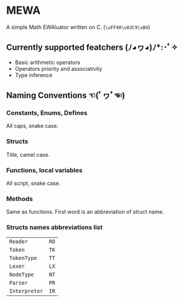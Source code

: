* MEWA
A simple Math EWAluator written on C. (=\uFF40\u03C9\xB4=)

** Currently supported featchers (ﾉ◕ヮ◕)ﾉ*:･ﾟ✧
- Basic arithmetic operators
- Operators priority and associativity
- Type inference

** Naming Conventions ☜(ﾟヮﾟ☜)
*** Constants, Enums, Defines
All caps, snake case.

*** Structs
Title, camel case.

*** Functions, local variables
All script, snake case.

*** Methods
Same as functions. First word is an abbreviation of struct name.

*** Structs names abbreviations list
| ~Reader~      | ~RD~ |
| ~Token~       | ~TK~ |
| ~TokenType~   | ~TT~ |
| ~Lexer~       | ~LX~ |
| ~NodeType~    | ~NT~ |
| ~Parser~      | ~PR~ |
| ~Interpreter~ | ~IR~ |
